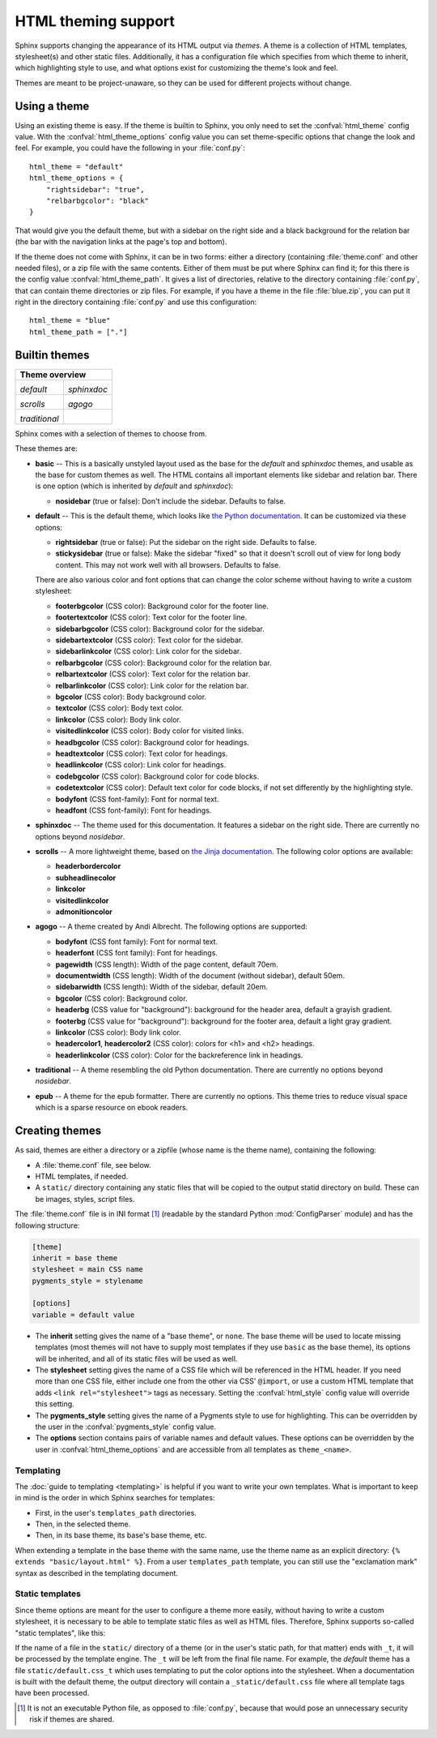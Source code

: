 .. highlightlang:: python

HTML theming support
====================

.. versionadded:: 0.6

Sphinx supports changing the appearance of its HTML output via *themes*.  A
theme is a collection of HTML templates, stylesheet(s) and other static files.
Additionally, it has a configuration file which specifies from which theme to
inherit, which highlighting style to use, and what options exist for customizing
the theme's look and feel.

Themes are meant to be project-unaware, so they can be used for different
projects without change.


Using a theme
-------------

Using an existing theme is easy.  If the theme is builtin to Sphinx, you only
need to set the :confval:`html_theme` config value.  With the
:confval:`html_theme_options` config value you can set theme-specific options
that change the look and feel.  For example, you could have the following in
your :file:`conf.py`::

    html_theme = "default"
    html_theme_options = {
        "rightsidebar": "true",
        "relbarbgcolor": "black"
    }

That would give you the default theme, but with a sidebar on the right side and
a black background for the relation bar (the bar with the navigation links at
the page's top and bottom).

If the theme does not come with Sphinx, it can be in two forms: either a
directory (containing :file:`theme.conf` and other needed files), or a zip file
with the same contents.  Either of them must be put where Sphinx can find it;
for this there is the config value :confval:`html_theme_path`.  It gives a list
of directories, relative to the directory containing :file:`conf.py`, that can
contain theme directories or zip files.  For example, if you have a theme in the
file :file:`blue.zip`, you can put it right in the directory containing
:file:`conf.py` and use this configuration::

    html_theme = "blue"
    html_theme_path = ["."]


.. _builtin-themes:

Builtin themes
--------------

.. cssclass:: right

+-----------------------------------------+
| **Theme overview**                      |
+--------------------+--------------------+
| |default|          | |sphinxdoc|        |
|                    |                    |
| *default*          | *sphinxdoc*        |
+--------------------+--------------------+
| |scrolls|          | |agogo|            |
|                    |                    |
| *scrolls*          | *agogo*            |
+--------------------+--------------------+
| |traditional|      |                    |
|                    |                    |
| *traditional*      |                    |
+--------------------+--------------------+

.. |default|     image:: themes/default.png
.. |sphinxdoc|   image:: themes/sphinxdoc.png
.. |scrolls|     image:: themes/scrolls.png
.. |agogo|       image:: themes/agogo.png
.. |traditional| image:: themes/traditional.png

Sphinx comes with a selection of themes to choose from.

These themes are:

* **basic** -- This is a basically unstyled layout used as the base for the
  *default* and *sphinxdoc* themes, and usable as the base for custom themes as
  well.  The HTML contains all important elements like sidebar and relation bar.
  There is one option (which is inherited by *default* and *sphinxdoc*):

  - **nosidebar** (true or false): Don't include the sidebar.  Defaults to
    false.

* **default** -- This is the default theme, which looks like `the Python
  documentation <http://docs.python.org/>`_.  It can be customized via these
  options:

  - **rightsidebar** (true or false): Put the sidebar on the right side.
    Defaults to false.

  - **stickysidebar** (true or false): Make the sidebar "fixed" so that it
    doesn't scroll out of view for long body content.  This may not work well
    with all browsers.  Defaults to false.

  There are also various color and font options that can change the color scheme
  without having to write a custom stylesheet:

  - **footerbgcolor** (CSS color): Background color for the footer line.
  - **footertextcolor** (CSS color): Text color for the footer line.
  - **sidebarbgcolor** (CSS color): Background color for the sidebar.
  - **sidebartextcolor** (CSS color): Text color for the sidebar.
  - **sidebarlinkcolor** (CSS color): Link color for the sidebar.
  - **relbarbgcolor** (CSS color): Background color for the relation bar.
  - **relbartextcolor** (CSS color): Text color for the relation bar.
  - **relbarlinkcolor** (CSS color): Link color for the relation bar.
  - **bgcolor** (CSS color): Body background color.
  - **textcolor** (CSS color): Body text color.
  - **linkcolor** (CSS color): Body link color.
  - **visitedlinkcolor** (CSS color): Body color for visited links.
  - **headbgcolor** (CSS color): Background color for headings.
  - **headtextcolor** (CSS color): Text color for headings.
  - **headlinkcolor** (CSS color): Link color for headings.
  - **codebgcolor** (CSS color): Background color for code blocks.
  - **codetextcolor** (CSS color): Default text color for code blocks, if not
    set differently by the highlighting style.

  - **bodyfont** (CSS font-family): Font for normal text.
  - **headfont** (CSS font-family): Font for headings.

* **sphinxdoc** -- The theme used for this documentation.  It features a sidebar
  on the right side.  There are currently no options beyond *nosidebar*.

* **scrolls** -- A more lightweight theme, based on `the Jinja documentation
  <http://jinja.pocoo.org/documentation/2>`_.  The following color options are
  available:

  - **headerbordercolor**
  - **subheadlinecolor**
  - **linkcolor**
  - **visitedlinkcolor**
  - **admonitioncolor**

* **agogo** -- A theme created by Andi Albrecht.  The following options are
  supported:

  - **bodyfont** (CSS font family): Font for normal text.
  - **headerfont** (CSS font family): Font for headings.
  - **pagewidth** (CSS length): Width of the page content, default 70em.
  - **documentwidth** (CSS length): Width of the document (without sidebar),
    default 50em.
  - **sidebarwidth** (CSS length): Width of the sidebar, default 20em.
  - **bgcolor** (CSS color): Background color.
  - **headerbg** (CSS value for "background"): background for the header area,
    default a grayish gradient.
  - **footerbg** (CSS value for "background"): background for the footer area,
    default a light gray gradient.
  - **linkcolor** (CSS color): Body link color.
  - **headercolor1**, **headercolor2** (CSS color): colors for <h1> and <h2>
    headings.
  - **headerlinkcolor** (CSS color): Color for the backreference link in
    headings.

* **traditional** -- A theme resembling the old Python documentation.  There are
  currently no options beyond *nosidebar*.

* **epub** -- A theme for the epub formatter. There are currently no
  options. This theme tries to reduce visual space which is a sparse
  resource on ebook readers.


Creating themes
---------------

As said, themes are either a directory or a zipfile (whose name is the theme
name), containing the following:

* A :file:`theme.conf` file, see below.
* HTML templates, if needed.
* A ``static/`` directory containing any static files that will be copied to the
  output statid directory on build.  These can be images, styles, script files.

The :file:`theme.conf` file is in INI format [1]_ (readable by the standard
Python :mod:`ConfigParser` module) and has the following structure:

.. sourcecode:: ini

    [theme]
    inherit = base theme
    stylesheet = main CSS name
    pygments_style = stylename

    [options]
    variable = default value

* The **inherit** setting gives the name of a "base theme", or ``none``.  The
  base theme will be used to locate missing templates (most themes will not have
  to supply most templates if they use ``basic`` as the base theme), its options
  will be inherited, and all of its static files will be used as well.

* The **stylesheet** setting gives the name of a CSS file which will be
  referenced in the HTML header.  If you need more than one CSS file, either
  include one from the other via CSS' ``@import``, or use a custom HTML template
  that adds ``<link rel="stylesheet">`` tags as necessary.  Setting the
  :confval:`html_style` config value will override this setting.

* The **pygments_style** setting gives the name of a Pygments style to use for
  highlighting.  This can be overridden by the user in the
  :confval:`pygments_style` config value.

* The **options** section contains pairs of variable names and default values.
  These options can be overridden by the user in :confval:`html_theme_options`
  and are accessible from all templates as ``theme_<name>``.


Templating
~~~~~~~~~~

The :doc:`guide to templating <templating>` is helpful if you want to write your
own templates.  What is important to keep in mind is the order in which Sphinx
searches for templates:

* First, in the user's ``templates_path`` directories.
* Then, in the selected theme.
* Then, in its base theme, its base's base theme, etc.

When extending a template in the base theme with the same name, use the theme
name as an explicit directory: ``{% extends "basic/layout.html" %}``.  From a
user ``templates_path`` template, you can still use the "exclamation mark"
syntax as described in the templating document.


Static templates
~~~~~~~~~~~~~~~~

Since theme options are meant for the user to configure a theme more easily,
without having to write a custom stylesheet, it is necessary to be able to
template static files as well as HTML files.  Therefore, Sphinx supports
so-called "static templates", like this:

If the name of a file in the ``static/`` directory of a theme (or in the user's
static path, for that matter) ends with ``_t``, it will be processed by the
template engine.  The ``_t`` will be left from the final file name.  For
example, the *default* theme has a file ``static/default.css_t`` which uses
templating to put the color options into the stylesheet.  When a documentation
is built with the default theme, the output directory will contain a
``_static/default.css`` file where all template tags have been processed.


.. [1] It is not an executable Python file, as opposed to :file:`conf.py`,
       because that would pose an unnecessary security risk if themes are
       shared.

